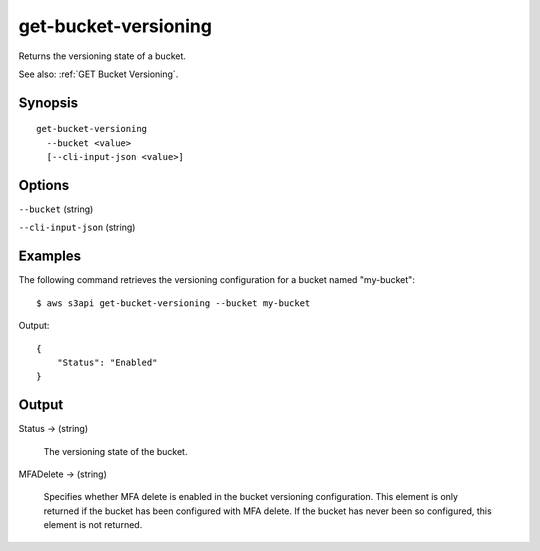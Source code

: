 .. _get-bucket-versioning:

get-bucket-versioning
=====================

Returns the versioning state of a bucket.

See also: :ref:`GET Bucket Versioning`.

Synopsis
--------

::

  get-bucket-versioning
    --bucket <value>
    [--cli-input-json <value>]

Options
-------

``--bucket`` (string)

``--cli-input-json`` (string)

  .. include:: ../../../include/cli-input-json.txt

Examples
--------

The following command retrieves the versioning configuration for a bucket named
"my-bucket"::

  $ aws s3api get-bucket-versioning --bucket my-bucket

Output::

  {
      "Status": "Enabled"
  }

Output
------

Status -> (string)

  The versioning state of the bucket.

MFADelete -> (string)

  Specifies whether MFA delete is enabled in the bucket versioning
  configuration. This element is only returned if the bucket has been configured
  with MFA delete. If the bucket has never been so configured, this element is
  not returned.
